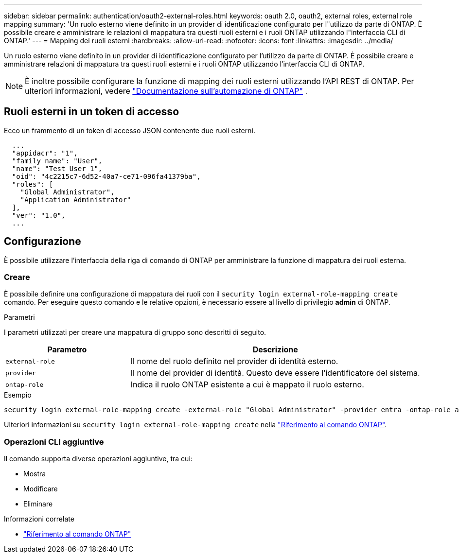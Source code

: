 ---
sidebar: sidebar 
permalink: authentication/oauth2-external-roles.html 
keywords: oauth 2.0, oauth2, external roles, external role mapping 
summary: 'Un ruolo esterno viene definito in un provider di identificazione configurato per l"utilizzo da parte di ONTAP. È possibile creare e amministrare le relazioni di mappatura tra questi ruoli esterni e i ruoli ONTAP utilizzando l"interfaccia CLI di ONTAP.' 
---
= Mapping dei ruoli esterni
:hardbreaks:
:allow-uri-read: 
:nofooter: 
:icons: font
:linkattrs: 
:imagesdir: ../media/


[role="lead"]
Un ruolo esterno viene definito in un provider di identificazione configurato per l'utilizzo da parte di ONTAP. È possibile creare e amministrare relazioni di mappatura tra questi ruoli esterni e i ruoli ONTAP utilizzando l'interfaccia CLI di ONTAP.


NOTE: È inoltre possibile configurare la funzione di mapping dei ruoli esterni utilizzando l'API REST di ONTAP. Per ulteriori informazioni, vedere https://docs.netapp.com/us-en/ontap-automation/["Documentazione sull'automazione di ONTAP"^] .



== Ruoli esterni in un token di accesso

Ecco un frammento di un token di accesso JSON contenente due ruoli esterni.

[listing]
----
  ...
  "appidacr": "1",
  "family_name": "User",
  "name": "Test User 1",
  "oid": "4c2215c7-6d52-40a7-ce71-096fa41379ba",
  "roles": [
    "Global Administrator",
    "Application Administrator"
  ],
  "ver": "1.0",
  ...
----


== Configurazione

È possibile utilizzare l'interfaccia della riga di comando di ONTAP per amministrare la funzione di mappatura dei ruoli esterna.



=== Creare

È possibile definire una configurazione di mappatura dei ruoli con il `security login external-role-mapping create` comando. Per eseguire questo comando e le relative opzioni, è necessario essere al livello di privilegio *admin* di ONTAP.

.Parametri
I parametri utilizzati per creare una mappatura di gruppo sono descritti di seguito.

[cols="30,70"]
|===
| Parametro | Descrizione 


| `external-role` | Il nome del ruolo definito nel provider di identità esterno. 


| `provider` | Il nome del provider di identità. Questo deve essere l'identificatore del sistema. 


| `ontap-role` | Indica il ruolo ONTAP esistente a cui è mappato il ruolo esterno. 
|===
.Esempio
[listing]
----
security login external-role-mapping create -external-role "Global Administrator" -provider entra -ontap-role admin
----
Ulteriori informazioni su `security login external-role-mapping create` nella link:https://docs.netapp.com/us-en/ontap-cli/security-login-external-role-mapping-create.html["Riferimento al comando ONTAP"^].



=== Operazioni CLI aggiuntive

Il comando supporta diverse operazioni aggiuntive, tra cui:

* Mostra
* Modificare
* Eliminare


.Informazioni correlate
* link:https://docs.netapp.com/us-en/ontap-cli/["Riferimento al comando ONTAP"^]

